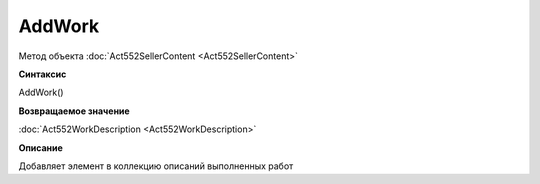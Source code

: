 ﻿AddWork
=======

Метод объекта :doc:`Act552SellerContent <Act552SellerContent>`


**Синтаксис**

AddWork()


**Возвращаемое значение**

:doc:`Act552WorkDescription <Act552WorkDescription>`


**Описание**

Добавляет элемент в коллекцию описаний выполненных работ
